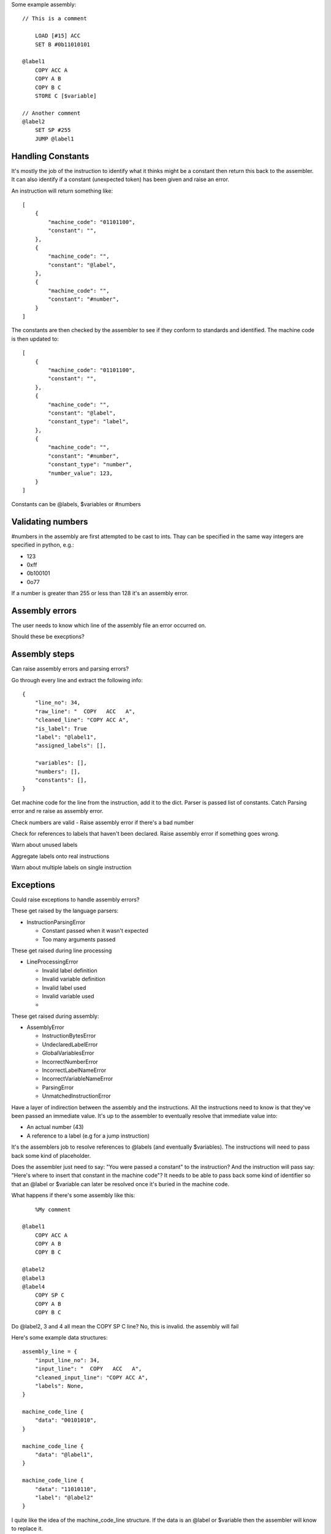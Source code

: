 

Some example assembly::

    // This is a comment

        LOAD [#15] ACC
        SET B #0b11010101

    @label1
        COPY ACC A
        COPY A B
        COPY B C
        STORE C [$variable]

    // Another comment
    @label2
        SET SP #255
        JUMP @label1


Handling Constants
-------------------

It's mostly the job of the instruction to identify what it thinks might be a
constant then return this back to the assembler. It can also identify if a
constant (unexpected token) has been given and raise an error.

An instruction will return something like::

    [
        {
            "machine_code": "01101100",
            "constant": "",
        },
        {
            "machine_code": "",
            "constant": "@label",
        },
        {
            "machine_code": "",
            "constant": "#number",
        }
    ]

The constants are then checked by the assembler to see if they conform to
standards and identified. The machine code is then updated to::

    [
        {
            "machine_code": "01101100",
            "constant": "",
        },
        {
            "machine_code": "",
            "constant": "@label",
            "constant_type": "label",
        },
        {
            "machine_code": "",
            "constant": "#number",
            "constant_type": "number",
            "number_value": 123,
        }
    ]

Constants can be @labels, $variables or #numbers


Validating numbers
------------------

#numbers in the assembly are first attempted to be cast to ints. Thay can be
specified in the same way integers are specified in python, e.g.:

- 123
- 0xff
- 0b100101
- 0o77
  
If a number is greater than 255 or less than 128 it's an assembly error.

Assembly errors
---------------

The user needs to know which line of the assembly file an error occurred on.

Should these be execptions?

Assembly steps
--------------

Can raise assembly errors and parsing errors?

Go through every line and extract the following info::

    {
        "line_no": 34,
        "raw_line": "  COPY   ACC   A",
        "cleaned_line": "COPY ACC A",
        "is_label": True
        "label": "@label1",
        "assigned_labels": [],
        
        "variables": [],
        "numbers": [],
        "constants": [],
    }         

Get machine code for the line from the instruction, add it to the dict. Parser
is passed list of constants. Catch Parsing error and re raise as assembly error.

Check numbers are valid - Raise assembly error if there's a bad number

Check for references to labels that haven't been declared. Raise assembly error
if something goes wrong.

Warn about unused labels

Aggregate labels onto real instructions

Warn about multiple labels on single instruction


Exceptions
----------

Could raise exceptions to handle assembly errors?

These get raised by the language parsers:

- InstructionParsingError

  - Constant passed when it wasn't expected
  - Too many arguments passed

These get raised during line processing

- LineProcessingError

  - Invalid label definition
  - Invalid variable definition
  - Invalid label used
  - Invalid variable used
  - 

These get raised during assembly:

- AssemblyError

  - InstructionBytesError
  - UndeclaredLabelError
  - GlobalVariablesError
  - IncorrectNumberError
  - IncorrectLabelNameError
  - IncorrectVariableNameError
  - ParsingError
  - UnmatchedInstructionError



Have a layer of indirection between the assembly and the instructions.
All the instructions need to know is that they've been passed an
immediate value. It's up to the assembler to eventually resolve that immediate
value into:

- An actual number (43)
- A reference to a label (e.g for a jump instruction)

It's the assemblers job to resolve references to @labels (and eventually
$variables). The instructions will need to pass back some kind of placeholder.

Does the assembler just need to say: "You were passed a constant" to the
instruction? And the instruction will pass say: "Here's where to insert that
constant in the machine code"? It needs to be able to pass back some kind of
identifier so that an @label or $variable can later be resolved once it's buried
in the machine code.

What happens if there's some assembly like this::

        %My comment

    @label1
        COPY ACC A
        COPY A B
        COPY B C

    @label2
    @label3
    @label4
        COPY SP C
        COPY A B
        COPY B C

Do @label2, 3 and 4 all mean the COPY SP C line? No, this is invalid. the
assembly will fail

Here's some example data structures::

    assembly_line = {
        "input_line_no": 34,
        "input_line": "  COPY   ACC   A",
        "cleaned_input_line": "COPY ACC A",
        "labels": None,
    }

    machine_code_line {
        "data": "00101010",
    }

    machine_code_line {
        "data": "@label1",
    }

    machine_code_line {
        "data": "11010110",
        "label": "@label2"
    }

I quite like the idea of the machine_code_line structure. If the data is an
@label or $variable then the assembler will know to replace it.

Instructions can keep things simple and return a list of program bytes,
including anything immediate. eg::

    [
        "00101010",
        "IMM",
    ]

Then it's up to the assembler to replace the immediate values with the @label or
$variable in the original assembly line.

As some point the assembler will need to resolve the labels to actual lines in
the machine code.

The assembler needs to be able to cope with:

- LOAD [$variable] A
- LOAD [#123] A
- LOAD [@label] A <- weird, but whatever
- LOAD [ACC] B
- STORE A [$variable]
- STORE A [@label] <- weird, but whatever
- STORE A [#123]
- SET A #123
- JUMP @label
- JUMP B
- JUMP $variable  <- weird, but whatever
- JUMP_IF_FLAG ZERO #123
- JUMP_IF_FLAG ZERO @label
  
Perhaps $variables, @labels and #numbers get converted to IMM by the assembler?
The brackets can just be in the assembly side as a reminder when programming?

Instructions only need to be able to deal with ACC, A, B, C, SP, PC, IMM?

Given ``LOAD [$variable] A`` the assembler should only replace $variable to
arrive at: ``LOAD [IMM] A``.

A user shouldn't be able to write things like:

- ``LOAD [IMM] A``
- ``LOAD [SP+/-] A``
- ``LOAD [SP+/-] IMM``
- ``JUMP SP+/-``
  
The assembler won't end up being able to replace that with a real value later.
It would also trick the instruction matcher as the assembler is meant to pass
IMM to designate an immediate value.

An instruction should be responsible for determining if the line is valid.

Should the assembler inform the instruction if it's being passed a
placeholder/immediate value?

 Could do:

- A list of allowed tokens in assembly files
- A special function that the assembler calls if it's passing through a
  placeholder

We need to be able to point the user back at at line in the assembly file to:

- Warn if a line has multiple labels
- Warn if a label is unused
- Error if you try to jump to an undefined label
  
Does this mean resole @labels while parsing the raw lines?

Constants start with a # but could be int, binary or hex. #i #b #h and it
defaults to int? Use python notation and then ``int(value_string, 0)`` e.g.

- #123
- #0x4f
- #0o77
- #0b1001010

Tests!

- Assembly files with only @labels in
- What happens when you do LOAD [[#123]] A
- Assembly files with only comments
- assembly files with only empty lines
- Passing nothing into a LOAD, e.g LOAD [] A